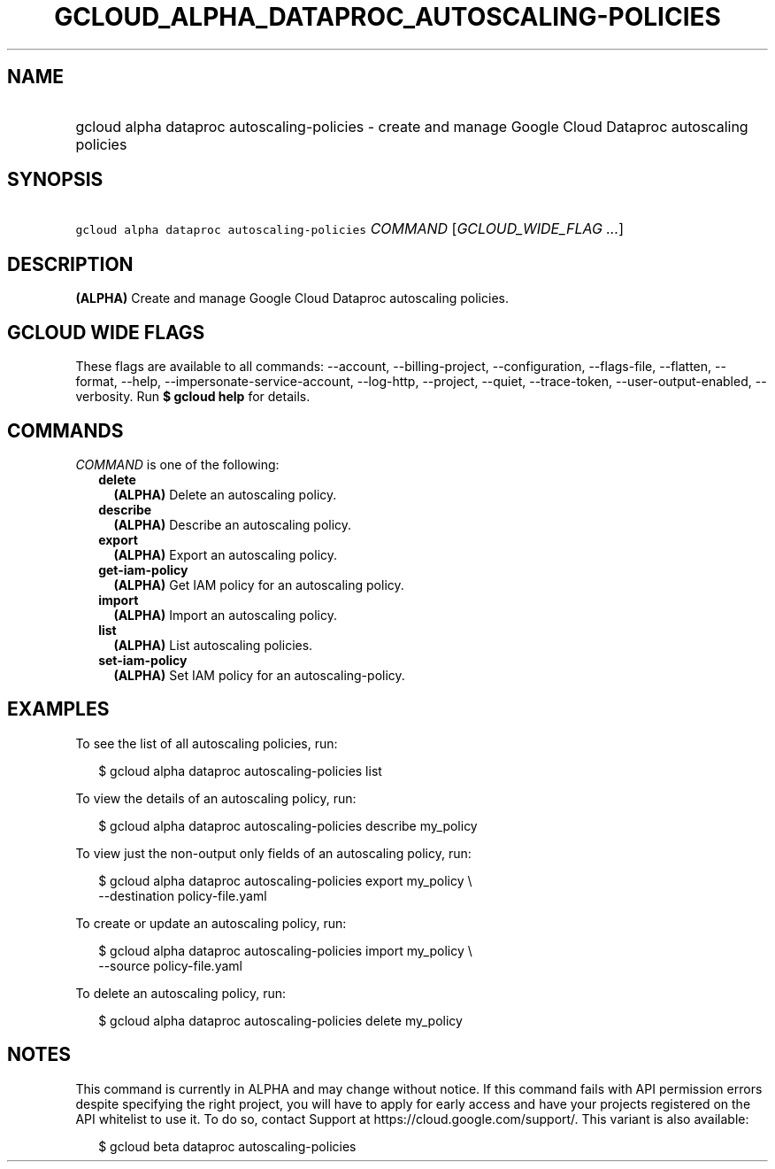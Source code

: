 
.TH "GCLOUD_ALPHA_DATAPROC_AUTOSCALING\-POLICIES" 1



.SH "NAME"
.HP
gcloud alpha dataproc autoscaling\-policies \- create and manage Google Cloud Dataproc autoscaling policies



.SH "SYNOPSIS"
.HP
\f5gcloud alpha dataproc autoscaling\-policies\fR \fICOMMAND\fR [\fIGCLOUD_WIDE_FLAG\ ...\fR]



.SH "DESCRIPTION"

\fB(ALPHA)\fR Create and manage Google Cloud Dataproc autoscaling policies.



.SH "GCLOUD WIDE FLAGS"

These flags are available to all commands: \-\-account, \-\-billing\-project,
\-\-configuration, \-\-flags\-file, \-\-flatten, \-\-format, \-\-help,
\-\-impersonate\-service\-account, \-\-log\-http, \-\-project, \-\-quiet,
\-\-trace\-token, \-\-user\-output\-enabled, \-\-verbosity. Run \fB$ gcloud
help\fR for details.



.SH "COMMANDS"

\f5\fICOMMAND\fR\fR is one of the following:

.RS 2m
.TP 2m
\fBdelete\fR
\fB(ALPHA)\fR Delete an autoscaling policy.

.TP 2m
\fBdescribe\fR
\fB(ALPHA)\fR Describe an autoscaling policy.

.TP 2m
\fBexport\fR
\fB(ALPHA)\fR Export an autoscaling policy.

.TP 2m
\fBget\-iam\-policy\fR
\fB(ALPHA)\fR Get IAM policy for an autoscaling policy.

.TP 2m
\fBimport\fR
\fB(ALPHA)\fR Import an autoscaling policy.

.TP 2m
\fBlist\fR
\fB(ALPHA)\fR List autoscaling policies.

.TP 2m
\fBset\-iam\-policy\fR
\fB(ALPHA)\fR Set IAM policy for an autoscaling\-policy.


.RE
.sp

.SH "EXAMPLES"

To see the list of all autoscaling policies, run:

.RS 2m
$ gcloud alpha dataproc autoscaling\-policies list
.RE

To view the details of an autoscaling policy, run:

.RS 2m
$ gcloud alpha dataproc autoscaling\-policies describe my_policy
.RE

To view just the non\-output only fields of an autoscaling policy, run:

.RS 2m
$ gcloud alpha dataproc autoscaling\-policies export my_policy \e
    \-\-destination policy\-file.yaml
.RE

To create or update an autoscaling policy, run:

.RS 2m
$ gcloud alpha dataproc autoscaling\-policies import my_policy \e
    \-\-source policy\-file.yaml
.RE

To delete an autoscaling policy, run:

.RS 2m
$ gcloud alpha dataproc autoscaling\-policies delete my_policy
.RE



.SH "NOTES"

This command is currently in ALPHA and may change without notice. If this
command fails with API permission errors despite specifying the right project,
you will have to apply for early access and have your projects registered on the
API whitelist to use it. To do so, contact Support at
https://cloud.google.com/support/. This variant is also available:

.RS 2m
$ gcloud beta dataproc autoscaling\-policies
.RE

